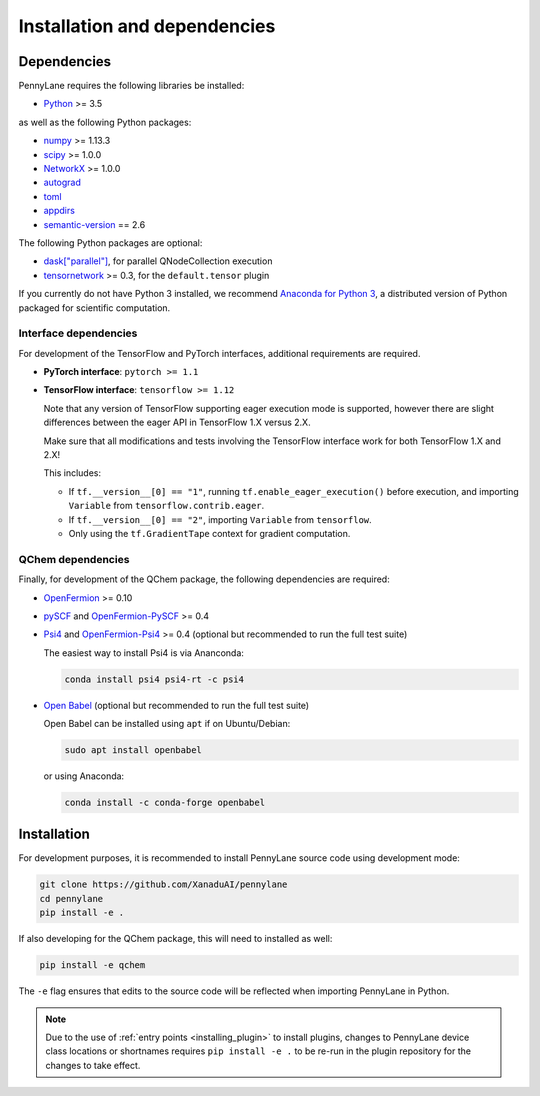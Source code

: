 Installation and dependencies
=============================

Dependencies
------------

PennyLane requires the following libraries be installed:

* `Python <http://python.org/>`_ >= 3.5

as well as the following Python packages:

* `numpy <http://numpy.org/>`_ >= 1.13.3
* `scipy <http://scipy.org/>`_ >= 1.0.0
* `NetworkX <https://networkx.github.io/>`_ >= 1.0.0
* `autograd <https://github.com/HIPS/autograd>`_
* `toml <https://github.com/uiri/toml>`_
* `appdirs <https://github.com/ActiveState/appdirs>`_
* `semantic-version <https://github.com/rbarrois/python-semanticversion>`_ == 2.6

The following Python packages are optional:

* `dask["parallel"] <https://dask.org/>`_, for parallel QNodeCollection execution
* `tensornetwork <https://github.com/google/TensorNetwork>`_ >= 0.3, for the ``default.tensor`` plugin

If you currently do not have Python 3 installed, we recommend
`Anaconda for Python 3 <https://www.anaconda.com/download/>`_, a distributed version
of Python packaged for scientific computation.

.. _install_interfaces:

Interface dependencies
~~~~~~~~~~~~~~~~~~~~~~

For development of the TensorFlow and PyTorch interfaces, additional
requirements are required.

* **PyTorch interface**: ``pytorch >= 1.1``

* **TensorFlow interface**: ``tensorflow >= 1.12``

  Note that any version of TensorFlow supporting eager execution mode
  is supported, however there are slight differences between the eager
  API in TensorFlow 1.X versus 2.X.

  Make sure that all modifications and tests involving the TensorFlow
  interface work for both TensorFlow 1.X and 2.X!

  This includes:

  - If ``tf.__version__[0] == "1"``, running ``tf.enable_eager_execution()``
    before execution, and importing ``Variable`` from ``tensorflow.contrib.eager``.

  - If ``tf.__version__[0] == "2"``, importing ``Variable`` from ``tensorflow``.

  - Only using the ``tf.GradientTape`` context for gradient computation.

QChem dependencies
~~~~~~~~~~~~~~~~~~

Finally, for development of the QChem package, the following dependencies
are required:

* `OpenFermion <https://github.com/quantumlib/OpenFermion>`__ >= 0.10

* `pySCF <https://sunqm.github.io/pyscf>`__
  and `OpenFermion-PySCF <https://github.com/quantumlib/OpenFermion-pyscf>`__ >= 0.4

* `Psi4 <http://www.psicode.org/>`__ and
  `OpenFermion-Psi4 <https://github.com/quantumlib/OpenFermion-Psi4>`__ >= 0.4
  (optional but recommended to run the full test suite)

  The easiest way to install Psi4 is via Ananconda:

  .. code-block:: bash

    conda install psi4 psi4-rt -c psi4

* `Open Babel <https://openbabel.org>`__ (optional but recommended to run the full test suite)

  Open Babel can be installed using ``apt`` if on Ubuntu/Debian:

  .. code-block:: bash

      sudo apt install openbabel

  or using Anaconda:

  .. code-block:: bash

      conda install -c conda-forge openbabel

Installation
------------

For development purposes, it is recommended to install PennyLane source code
using development mode:

.. code-block:: bash

    git clone https://github.com/XanaduAI/pennylane
    cd pennylane
    pip install -e .

If also developing for the QChem package, this will need to installed as well:

.. code-block:: bash

    pip install -e qchem

The ``-e`` flag ensures that edits to the source code will be reflected when
importing PennyLane in Python.


.. note::

    Due to the use of :ref:`entry points <installing_plugin>` to install
    plugins, changes to PennyLane device class locations or shortnames
    requires ``pip install -e .`` to be re-run in the plugin repository
    for the changes to take effect.